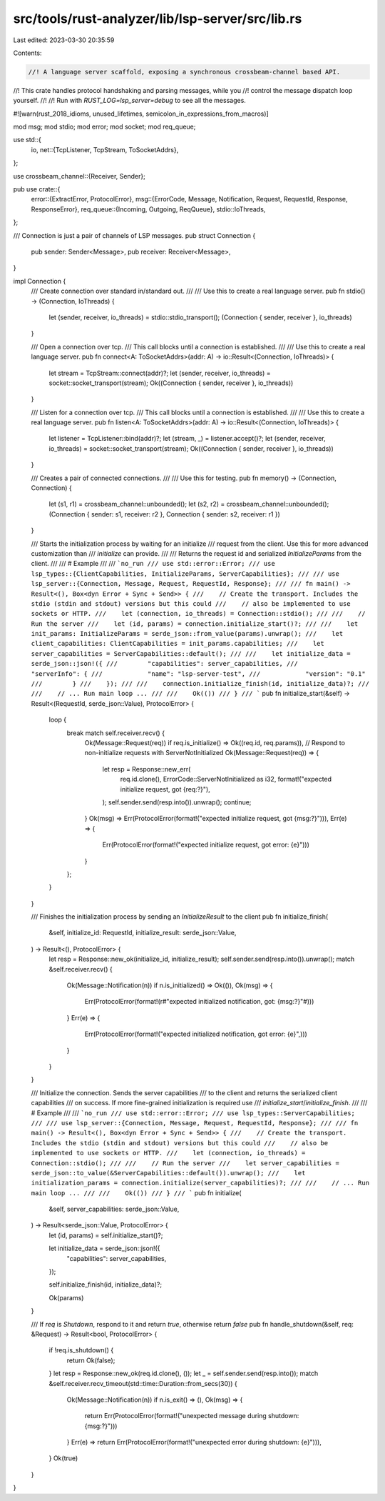 src/tools/rust-analyzer/lib/lsp-server/src/lib.rs
=================================================

Last edited: 2023-03-30 20:35:59

Contents:

.. code-block:: rs

    //! A language server scaffold, exposing a synchronous crossbeam-channel based API.
//! This crate handles protocol handshaking and parsing messages, while you
//! control the message dispatch loop yourself.
//!
//! Run with `RUST_LOG=lsp_server=debug` to see all the messages.

#![warn(rust_2018_idioms, unused_lifetimes, semicolon_in_expressions_from_macros)]

mod msg;
mod stdio;
mod error;
mod socket;
mod req_queue;

use std::{
    io,
    net::{TcpListener, TcpStream, ToSocketAddrs},
};

use crossbeam_channel::{Receiver, Sender};

pub use crate::{
    error::{ExtractError, ProtocolError},
    msg::{ErrorCode, Message, Notification, Request, RequestId, Response, ResponseError},
    req_queue::{Incoming, Outgoing, ReqQueue},
    stdio::IoThreads,
};

/// Connection is just a pair of channels of LSP messages.
pub struct Connection {
    pub sender: Sender<Message>,
    pub receiver: Receiver<Message>,
}

impl Connection {
    /// Create connection over standard in/standard out.
    ///
    /// Use this to create a real language server.
    pub fn stdio() -> (Connection, IoThreads) {
        let (sender, receiver, io_threads) = stdio::stdio_transport();
        (Connection { sender, receiver }, io_threads)
    }

    /// Open a connection over tcp.
    /// This call blocks until a connection is established.
    ///
    /// Use this to create a real language server.
    pub fn connect<A: ToSocketAddrs>(addr: A) -> io::Result<(Connection, IoThreads)> {
        let stream = TcpStream::connect(addr)?;
        let (sender, receiver, io_threads) = socket::socket_transport(stream);
        Ok((Connection { sender, receiver }, io_threads))
    }

    /// Listen for a connection over tcp.
    /// This call blocks until a connection is established.
    ///
    /// Use this to create a real language server.
    pub fn listen<A: ToSocketAddrs>(addr: A) -> io::Result<(Connection, IoThreads)> {
        let listener = TcpListener::bind(addr)?;
        let (stream, _) = listener.accept()?;
        let (sender, receiver, io_threads) = socket::socket_transport(stream);
        Ok((Connection { sender, receiver }, io_threads))
    }

    /// Creates a pair of connected connections.
    ///
    /// Use this for testing.
    pub fn memory() -> (Connection, Connection) {
        let (s1, r1) = crossbeam_channel::unbounded();
        let (s2, r2) = crossbeam_channel::unbounded();
        (Connection { sender: s1, receiver: r2 }, Connection { sender: s2, receiver: r1 })
    }

    /// Starts the initialization process by waiting for an initialize
    /// request from the client. Use this for more advanced customization than
    /// `initialize` can provide.
    ///
    /// Returns the request id and serialized `InitializeParams` from the client.
    ///
    /// # Example
    ///
    /// ```no_run
    /// use std::error::Error;
    /// use lsp_types::{ClientCapabilities, InitializeParams, ServerCapabilities};
    ///
    /// use lsp_server::{Connection, Message, Request, RequestId, Response};
    ///
    /// fn main() -> Result<(), Box<dyn Error + Sync + Send>> {
    ///    // Create the transport. Includes the stdio (stdin and stdout) versions but this could
    ///    // also be implemented to use sockets or HTTP.
    ///    let (connection, io_threads) = Connection::stdio();
    ///
    ///    // Run the server
    ///    let (id, params) = connection.initialize_start()?;
    ///
    ///    let init_params: InitializeParams = serde_json::from_value(params).unwrap();
    ///    let client_capabilities: ClientCapabilities = init_params.capabilities;
    ///    let server_capabilities = ServerCapabilities::default();
    ///
    ///    let initialize_data = serde_json::json!({
    ///        "capabilities": server_capabilities,
    ///        "serverInfo": {
    ///            "name": "lsp-server-test",
    ///            "version": "0.1"
    ///        }
    ///    });
    ///
    ///    connection.initialize_finish(id, initialize_data)?;
    ///
    ///    // ... Run main loop ...
    ///
    ///    Ok(())
    /// }
    /// ```
    pub fn initialize_start(&self) -> Result<(RequestId, serde_json::Value), ProtocolError> {
        loop {
            break match self.receiver.recv() {
                Ok(Message::Request(req)) if req.is_initialize() => Ok((req.id, req.params)),
                // Respond to non-initialize requests with ServerNotInitialized
                Ok(Message::Request(req)) => {
                    let resp = Response::new_err(
                        req.id.clone(),
                        ErrorCode::ServerNotInitialized as i32,
                        format!("expected initialize request, got {req:?}"),
                    );
                    self.sender.send(resp.into()).unwrap();
                    continue;
                }
                Ok(msg) => Err(ProtocolError(format!("expected initialize request, got {msg:?}"))),
                Err(e) => {
                    Err(ProtocolError(format!("expected initialize request, got error: {e}")))
                }
            };
        }
    }

    /// Finishes the initialization process by sending an `InitializeResult` to the client
    pub fn initialize_finish(
        &self,
        initialize_id: RequestId,
        initialize_result: serde_json::Value,
    ) -> Result<(), ProtocolError> {
        let resp = Response::new_ok(initialize_id, initialize_result);
        self.sender.send(resp.into()).unwrap();
        match &self.receiver.recv() {
            Ok(Message::Notification(n)) if n.is_initialized() => Ok(()),
            Ok(msg) => {
                Err(ProtocolError(format!(r#"expected initialized notification, got: {msg:?}"#)))
            }
            Err(e) => {
                Err(ProtocolError(format!("expected initialized notification, got error: {e}",)))
            }
        }
    }

    /// Initialize the connection. Sends the server capabilities
    /// to the client and returns the serialized client capabilities
    /// on success. If more fine-grained initialization is required use
    /// `initialize_start`/`initialize_finish`.
    ///
    /// # Example
    ///
    /// ```no_run
    /// use std::error::Error;
    /// use lsp_types::ServerCapabilities;
    ///
    /// use lsp_server::{Connection, Message, Request, RequestId, Response};
    ///
    /// fn main() -> Result<(), Box<dyn Error + Sync + Send>> {
    ///    // Create the transport. Includes the stdio (stdin and stdout) versions but this could
    ///    // also be implemented to use sockets or HTTP.
    ///    let (connection, io_threads) = Connection::stdio();
    ///
    ///    // Run the server
    ///    let server_capabilities = serde_json::to_value(&ServerCapabilities::default()).unwrap();
    ///    let initialization_params = connection.initialize(server_capabilities)?;
    ///
    ///    // ... Run main loop ...
    ///
    ///    Ok(())
    /// }
    /// ```
    pub fn initialize(
        &self,
        server_capabilities: serde_json::Value,
    ) -> Result<serde_json::Value, ProtocolError> {
        let (id, params) = self.initialize_start()?;

        let initialize_data = serde_json::json!({
            "capabilities": server_capabilities,
        });

        self.initialize_finish(id, initialize_data)?;

        Ok(params)
    }

    /// If `req` is `Shutdown`, respond to it and return `true`, otherwise return `false`
    pub fn handle_shutdown(&self, req: &Request) -> Result<bool, ProtocolError> {
        if !req.is_shutdown() {
            return Ok(false);
        }
        let resp = Response::new_ok(req.id.clone(), ());
        let _ = self.sender.send(resp.into());
        match &self.receiver.recv_timeout(std::time::Duration::from_secs(30)) {
            Ok(Message::Notification(n)) if n.is_exit() => (),
            Ok(msg) => {
                return Err(ProtocolError(format!("unexpected message during shutdown: {msg:?}")))
            }
            Err(e) => return Err(ProtocolError(format!("unexpected error during shutdown: {e}"))),
        }
        Ok(true)
    }
}


